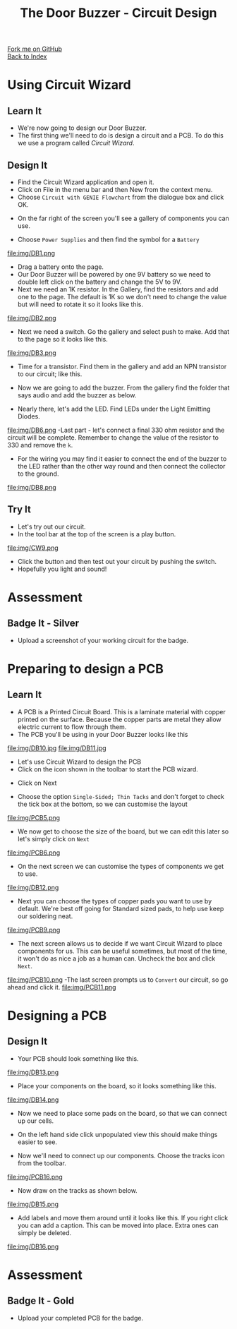 #+STARTUP:indent
#+HTML_HEAD: <link rel="stylesheet" type="text/css" href="css/styles.css"/>
#+HTML_HEAD_EXTRA: <link href='http://fonts.googleapis.com/css?family=Ubuntu+Mono|Ubuntu' rel='stylesheet' type='text/css'>
#+OPTIONS: f:nil author:nil num:1 creator:nil timestamp:nil toc:nil 
#+TITLE: The Door Buzzer - Circuit Design
#+AUTHOR: Paul Dougall

#+BEGIN_HTML
<div class="github-fork-ribbon-wrapper left">
        <div class="github-fork-ribbon">
            <a href="https://github.com/stcd11/7-SC-DoorBuzzer">Fork me on GitHub</a>
        </div>
    </div>
    <div class="github-fork-ribbon-wrapper right-bottom">
        <div class="github-fork-ribbon">
            <a href="../index.html">Back to Index</a>
        </div>
    </div>
#+END_HTML
* COMMENT Use as a template
:PROPERTIES:
:HTML_CONTAINER_CLASS: activity
:END:
#+BEGIN_HTML
<object data="js/LED.html" width='800px' height='500px'></object>
#+END_HTML
** Learn It
:PROPERTIES:
:HTML_CONTAINER_CLASS: learn
:END:
<object data="js/Ohms_Law.html" width='400px' height='200px'></object>
** Research It
:PROPERTIES:
:HTML_CONTAINER_CLASS: research
:END:

** Design It
:PROPERTIES:
:HTML_CONTAINER_CLASS: design
:END:

** Build It
:PROPERTIES:
:HTML_CONTAINER_CLASS: build
:END:

** Test It
:PROPERTIES:
:HTML_CONTAINER_CLASS: test
:END:

** Run It
:PROPERTIES:
:HTML_CONTAINER_CLASS: run
:END:

** Document It
:PROPERTIES:
:HTML_CONTAINER_CLASS: document
:END:

** Code It
:PROPERTIES:
:HTML_CONTAINER_CLASS: code
:END:

** Program It
:PROPERTIES:
:HTML_CONTAINER_CLASS: program
:END:

** Try It
:PROPERTIES:
:HTML_CONTAINER_CLASS: try
:END:

** Badge It
:PROPERTIES:
:HTML_CONTAINER_CLASS: badge
:END:

** Save It
:PROPERTIES:
:HTML_CONTAINER_CLASS: save
:END:

* Using Circuit Wizard
:PROPERTIES:
:HTML_CONTAINER_CLASS: activity
:END:
** Learn It
:PROPERTIES:
:HTML_CONTAINER_CLASS: learn
:END:
- We're now going to design our Door Buzzer.
- The first thing we'll need to do is design a circuit and a PCB. To do this we use a program called /Circuit Wizard/.
** Design It
:PROPERTIES:
:HTML_CONTAINER_CLASS: design
:END:

- Find the Circuit Wizard application and open it.
- Click on File in the menu bar and then New from the context menu.
- Choose =Circuit with GENIE Flowchart= from the dialogue box and click OK.
[[file:img/CW1.png]]
- On the far right of the screen you'll see a gallery of components you can use.
[[file:img/CW2.png]]
- Choose =Power Supplies= and then find the symbol for a =Battery=
file:img/DB1.png
- Drag a battery onto the page.
- Our Door Buzzer will be powered by one 9V battery so we need to double left click on the battery and change the 5V to 9V. 
- Next we need an 1K resistor. In the Gallery, find the resistors and add one to the page. The default is 1K so we don't need to change the value but will need to rotate it so it looks like this.
file:img/DB2.png
- Next we need a switch. Go the gallery and select push to make. Add that to the page so it looks like this.
file:img/DB3.png
- Time for a transistor. Find them in the gallery and add an NPN transistor to our circuit; like this.
[[./img/DB4.png]]
- Now we are going to add the buzzer. From the gallery find the folder that says audio and add the buzzer as below.
[[./img/DB5.png]]
- Nearly there, let's add the LED. Find LEDs under the Light Emitting Diodes.
file:img/DB6.png
-Last part - let's connect a final 330 ohm resistor and the circuit will be complete. Remember to change the value of the resistor to 330 and remove the =k=.
- For the wiring you may find it easier to connect the end of the buzzer to the LED rather than the other way round and then connect the collector to the ground.
file:img/DB8.png
 
** Try It
:PROPERTIES:
:HTML_CONTAINER_CLASS: try
:END:

- Let's try out our circuit.
- In the tool bar at the top of the screen is a play button.
file:img/CW9.png
- Click the button and then test out your circuit by pushing the switch.
- Hopefully you light and sound!

* Assessment
:PROPERTIES:
:HTML_CONTAINER_CLASS: activity
:END:
** Badge It - Silver
:PROPERTIES:
:HTML_CONTAINER_CLASS: badge
:END:
- Upload a screenshot of your working circuit for the badge.

* Preparing to design a PCB
:PROPERTIES:
:HTML_CONTAINER_CLASS: activity
:END:
** Learn It
:PROPERTIES:
:HTML_CONTAINER_CLASS: learn
:END:
- A PCB is a Printed Circuit Board. This is a laminate material with copper printed on the surface. Because the copper parts are metal they allow electric current to flow through them.
- The PCB you'll be using in your Door Buzzer looks like this
file:img/DB10.jpg
file:img/DB11.jpg

- Let's use Circuit Wizard to design the PCB
- Click on the icon shown in the toolbar to start the PCB wizard.
[[./img/PCB3.png]]
- Click on Next
[[./img/PCB4.png]]
- Choose the option =Single-Sided; Thin Tacks= and don't forget to check the tick box at the bottom, so we can customise the layout
file:img/PCB5.png
- We now get to choose the size of the board, but we can edit this later so let's simply click on =Next=
file:img/PCB6.png
- On the next screen we can customise the types of components we get to use.
file:img/DB12.png

- Next you can choose the types of copper pads you want to use by default. We're best off going for Standard sized pads, to help use keep our soldering neat.
file:img/PCB9.png
- The next screen allows us to decide if we want Circuit Wizard to place components for us. This can be useful sometimes, but most of the time, it won't do as nice a job as a human can. Uncheck the box and click =Next=.
file:img/PCB10.png
-The last screen prompts us to =Convert= our circuit, so go ahead and click it.
file:img/PCB11.png
* Designing a PCB
:PROPERTIES:
:HTML_CONTAINER_CLASS: activity
:END:
** Design It
:PROPERTIES:
:HTML_CONTAINER_CLASS: design
:END:
:PROPERTIES:
:HTML_CONTAINER_CLASS: learn
:END:
- Your PCB should look something like this.
file:img/DB13.png
- Place your components on the board, so it looks something like this.

file:img/DB14.png

- Now we need to place some pads on the board, so that we can connect up our cells.
- On the left hand side click unpopulated view this should make things easier to see.

- Now we'll need to connect up our components. Choose the tracks icon from the toolbar.
file:img/PCB16.png

- Now draw on the tracks as shown below.
file:img/DB15.png

- Add labels and move them around until it looks like this. If you right click you can add a caption. This can be moved into place. Extra ones can simply be deleted.

file:img/DB16.png

* Assessment
:PROPERTIES:
:HTML_CONTAINER_CLASS: activity
:END:
** Badge It - Gold
:PROPERTIES:
:HTML_CONTAINER_CLASS: badge
:END:
- Upload your completed PCB for the badge.
